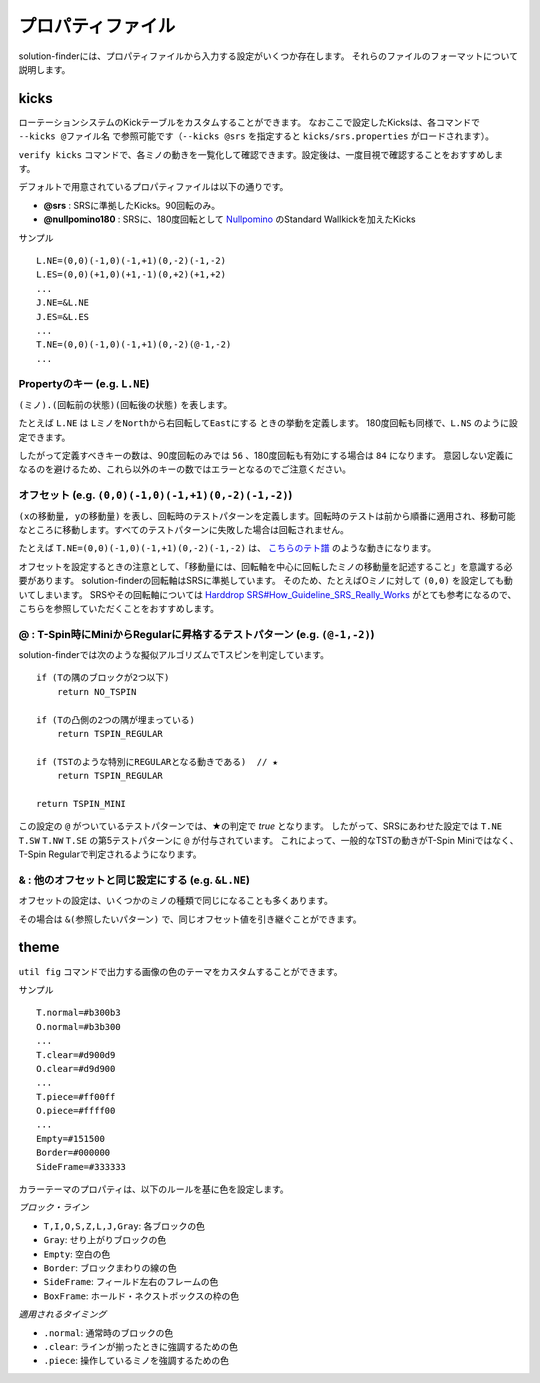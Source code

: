 ============================================================
プロパティファイル
============================================================

solution-finderには、プロパティファイルから入力する設定がいくつか存在します。
それらのファイルのフォーマットについて説明します。

kicks
============================================================

ローテーションシステムのKickテーブルをカスタムすることができます。
なおここで設定したKicksは、各コマンドで ``--kicks @ファイル名`` で参照可能です（``--kicks @srs`` を指定すると ``kicks/srs.properties`` がロードされます）。

``verify kicks`` コマンドで、各ミノの動きを一覧化して確認できます。設定後は、一度目視で確認することをおすすめします。

デフォルトで用意されているプロパティファイルは以下の通りです。

* **@srs** : SRSに準拠したKicks。90回転のみ。
* **@nullpomino180** : SRSに、180度回転として `Nullpomino <https://github.com/nullpomino/nullpomino>`_ のStandard Wallkickを加えたKicks

サンプル ::

    L.NE=(0,0)(-1,0)(-1,+1)(0,-2)(-1,-2)
    L.ES=(0,0)(+1,0)(+1,-1)(0,+2)(+1,+2)
    ...
    J.NE=&L.NE
    J.ES=&L.ES
    ...
    T.NE=(0,0)(-1,0)(-1,+1)(0,-2)(@-1,-2)
    ...

Propertyのキー (e.g. ``L.NE``)
^^^^^^^^^^^^^^^^^^^^^^^^^^^^^^^^^^^^^^^^^^^^^^^^^^^^^^^^^^^^

``(ミノ).(回転前の状態)(回転後の状態)`` を表します。

たとえば ``L.NE`` は ``LミノをNorthから右回転してEastにする`` ときの挙動を定義します。
180度回転も同様で、``L.NS`` のように設定できます。

したがって定義すべきキーの数は、90度回転のみでは ``56`` 、180度回転も有効にする場合は ``84`` になります。
意図しない定義になるのを避けるため、これら以外のキーの数ではエラーとなるのでご注意ください。

オフセット (e.g. ``(0,0)(-1,0)(-1,+1)(0,-2)(-1,-2)``)
^^^^^^^^^^^^^^^^^^^^^^^^^^^^^^^^^^^^^^^^^^^^^^^^^^^^^^^^^^^^

``(xの移動量, yの移動量)`` を表し、回転時のテストパターンを定義します。回転時のテストは前から順番に適用され、移動可能なところに移動します。すべてのテストパターンに失敗した場合は回転されません。

たとえば ``T.NE=(0,0)(-1,0)(-1,+1)(0,-2)(-1,-2)`` は、 `こちらのテト譜 <https://fumen.zui.jp/?v115@yfA8HeC8wf1eXMAGsrGEAemsCwSVKEyfQpHeSpwft+?tZAy3WeD0ohbEPhQ5DHt2TAzxgbEl9+CARAAAAvhJN+tZAy?3WeD0ohbEPhQ5DHt2TAzxgbEl9+CASAAAAN5tZAy3WeD0oh?bEPhQ5DHt2TAzxgbEl9+CATAAAAtIuZAy3WeD0ohbEPhQ5D?Ht2TAzxgbEl9+CAUAAAANIubAy3WeD0ohbEPhQ5DHt2TAzx?gbEl9+CAVAIBA9+tYAy3WeD0ohbEPBjrDGPVABhA1rDT/Z5?Ad/tYAy3WeD0ohbEPBjrDGPVABhA1rDT/x8Ad6tYAy3WeD0?ohbEPBjrDGPVABhA1rDT/JAB9IuYAy3WeD0ohbEPBjrDGPV?ABhA1rDT/hDBdJuaAy3WeD0ohbEPBjrDGPVABhA1rDT/5GB?AwAAAAAPUARkkAAp9RHEP/JYEV5dNESP9nD>`_ のような動きになります。

オフセットを設定するときの注意として、「移動量には、回転軸を中心に回転したミノの移動量を記述すること」を意識する必要があります。
solution-finderの回転軸はSRSに準拠しています。
そのため、たとえばOミノに対して ``(0,0)`` を設定しても動いてしまいます。
SRSやその回転軸については `Harddrop SRS#How_Guideline_SRS_Really_Works <https://harddrop.com/wiki/SRS#How_Guideline_SRS_Really_Works>`_ がとても参考になるので、こちらを参照していただくことをおすすめします。


@ : T-Spin時にMiniからRegularに昇格するテストパターン (e.g. ``(@-1,-2)``)
^^^^^^^^^^^^^^^^^^^^^^^^^^^^^^^^^^^^^^^^^^^^^^^^^^^^^^^^^^^^^^^^^^^^^^^^^^^^^^^^^^^^^^^^^^^^^^^

solution-finderでは次のような擬似アルゴリズムでTスピンを判定しています。

::

    if (Tの隅のブロックが2つ以下)
        return NO_TSPIN

    if (Tの凸側の2つの隅が埋まっている)
        return TSPIN_REGULAR

    if (TSTのような特別にREGULARとなる動きである)  // ★
        return TSPIN_REGULAR

    return TSPIN_MINI

この設定の ``@`` がついているテストパターンでは、★の判定で `true` となります。
したがって、SRSにあわせた設定では ``T.NE`` ``T.SW`` ``T.NW`` ``T.SE`` の第5テストパターンに ``@`` が付与されています。
これによって、一般的なTSTの動きがT-Spin Miniではなく、T-Spin Regularで判定されるようになります。


& : 他のオフセットと同じ設定にする (e.g. ``&L.NE``)
^^^^^^^^^^^^^^^^^^^^^^^^^^^^^^^^^^^^^^^^^^^^^^^^^^^^^^^^^^^^

オフセットの設定は、いくつかのミノの種類で同じになることも多くあります。

その場合は ``&(参照したいパターン)`` で、同じオフセット値を引き継ぐことができます。


theme
============================================================

``util fig`` コマンドで出力する画像の色のテーマをカスタムすることができます。

サンプル ::

    T.normal=#b300b3
    O.normal=#b3b300
    ...
    T.clear=#d900d9
    O.clear=#d9d900
    ...
    T.piece=#ff00ff
    O.piece=#ffff00
    ...
    Empty=#151500
    Border=#000000
    SideFrame=#333333

カラーテーマのプロパティは、以下のルールを基に色を設定します。

*ブロック・ライン*

* ``T,I,O,S,Z,L,J,Gray``: 各ブロックの色
* ``Gray``: せり上がりブロックの色
* ``Empty``: 空白の色
* ``Border``: ブロックまわりの線の色
* ``SideFrame``: フィールド左右のフレームの色
* ``BoxFrame``: ホールド・ネクストボックスの枠の色

*適用されるタイミング*

* ``.normal``: 通常時のブロックの色
* ``.clear``: ラインが揃ったときに強調するための色
* ``.piece``: 操作しているミノを強調するための色
